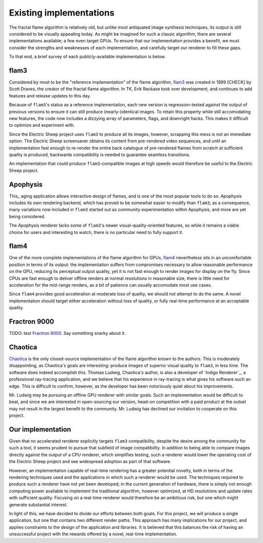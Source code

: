 Existing implementations
========================

The fractal flame algorithm is relatively old, but unlike most antiquated
image synthesis techniques, its output is still considered to be visually
appealing today. As might be imagined for such a classic algorithm, there
are several implementations available; a few even target GPUs. To ensure
that our implementation provides a benefit, we must consider the strengths
and weaknesses of each implementation, and carefully target our renderer to
fill these gaps.

To that end, a brief survey of each publicly-available implementation is
below.

flam3
-----

Considered by most to be the "reference implementation" of the flame
algorithm, flam3_ was created in 1999 [CHECK] by Scott Draves, the creator
of the fractal flame algorithm. In TK, Erik Reckase took over development,
and continues to add features and release updates to this day.

Because of ``flam3``'s status as a reference implementation, each new
version is regression-tested against the output of previous versions to
ensure it can still produce (nearly-)identical images. To retain this
property while still accomodating new features, the code now includes a
dizzying array of parameters, flags, and downright hacks. This makes it
difficult to optimize and experiment with.

Since the Electric Sheep project uses ``flam3`` to produce all its images,
however, scrapping this mess is not an immediate option. The Electric Sheep
screensaver obtains its content from pre-rendered video sequences, and
until an implementation fast enough to re-render the entire back catalogue
of pre-rendered flames from scratch at sufficient quality is produced,
backwards compatibility is needed to guarantee seamless transitions.

An implementation that could produce ``flam3``-compatible images at high
speeds would therefore be useful to the Electric Sheep project.

Apophysis
---------

This_ aging application allows interactive design of flames, and is one of
the most popular tools to do so. Apophysis includes its own rendering
backend, which has proved to be somewhat easier to modify than ``flam3``;
as a consequence, many variations now included in ``flam3`` started out as
community experimentation within Apophysis, and more are yet being
considered.

The Apophysis renderer lacks some of ``flam3``'s newer
visual-quality-oriented features, so while it remains a viable choice for
users and interesting to watch, there is no particular need to fully
support it.

flam4
-----

One of the more complete implementations of the flame algorithm for GPUs,
flam4_ nevertheless sits in an uncomfortable position in terms of its
output: the implementation suffers from compromises necessary to allow
reasonable performance on the GPU, reducing its perceptual output quality,
yet it is not fast enough to render images for display on the fly. Since
CPUs are fast enough to deliver offline renders at normal resolutions in
reasonable size, there is little need for acceleration for the mid-range
renders, as a bit of patience can usually accomodate most use cases.

Since ``flam4`` provides good acceleration at moderate loss of quality, we
should not attempt to do the same. A novel implementation should target
either acceleration without loss of quality, or fully real-time performance
at an acceptable quality.

Fractron 9000
-------------

TODO: test `Fractron 9000`_. Say something snarky about it.

Chaotica
--------

Chaotica_ is the only closed-source implementation of the flame algorithm
known to the authors. This is moderately disappointing, as Chaotica's goals
are interesting: produce images of superior visual quality to ``flam3``, in
less time. The software does indeed accomplish this. Thomas Ludwig,
Chaotica's author, is also a developer of `Indigo Renderer`_, a
professional ray-tracing application, and we believe that his experience in
ray-tracing is what gives his software such an edge. This is difficult to
confirm, however, as the developer has been notoriously quiet about his
improvements.

Mr. Ludwig may be pursuing an offline GPU renderer with similar goals. Such
an implementation would be difficult to beat, and since we are interested
in open-sourcing our version, head-on competition with a paid product at
the outset may not result in the largest benefit to the community. Mr.
Ludwig has declined our invitation to cooperate on this project.

Our implementation
------------------

Given that no accelerated renderer explicitly targets ``flam3``
compatibility, despite the desire among the community for such a tool, it
seems prudent to pursue that subfield of image compatibility. In addition
to being able to compare images directly against the output of a CPU
renderer, which simplifies testing, such a renderer would lower the
operating cost of the Electric Sheep project and see widespread adoption as
part of that software.

However, an implementation capable of real-time rendering has a greater
potential novelty, both in terms of the rendering techniques used and the
applications in which such a renderer would be used. The techniques
required to produce such a renderer have not yet been developed; in the
current generation of hardware, there is simply not enough computing power
available to implement the traditional algorithm, however optimized, at HD
resolutions and update rates with sufficient quality. Focusing on a
real-time renderer would therefore be an ambitious risk, but one which
might generate substantial interest.

In light of this, we have decided to divide our efforts between both goals.
For this project, we will produce a single application, but one that
contains two different render paths. This approach has many implications
for our project, and applies constraints to the design of the application
and libraries. It is believed that this balances the risk of having an
unsuccessful project with the rewards offered by a novel, real-time
implementation.

.. _flam3:      http://flam3.com
.. _Apophysis:  http://apophysis.org
.. _flam4:      http://sourceforge.net/projects/flam4/
.. _Fractron 9000: http://fractron9000.sourceforge.net
.. _Chaotica:   http://www.indigorenderer.com/forum/viewtopic.php?f=6&t=10205

